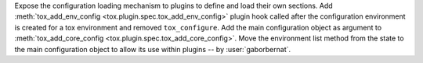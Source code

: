 Expose the configuration loading mechanism to plugins to define and load their own sections. Add
:meth:`tox_add_env_config <tox.plugin.spec.tox_add_env_config>` plugin hook called after the configuration environment
is created for a tox environment and removed ``tox_configure``. Add the main configuration object as argument to
:meth:`tox_add_core_config <tox.plugin.spec.tox_add_core_config>`. Move the environment list method from the state to
the main configuration object to allow its use within plugins -- by :user:`gaborbernat`.
